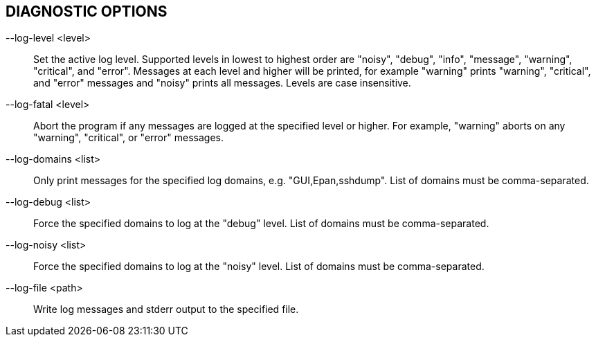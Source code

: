 == DIAGNOSTIC OPTIONS

--log-level <level>:: Set the active log level.
Supported levels in lowest to highest order are "noisy", "debug", "info", "message", "warning", "critical", and "error".
Messages at each level and higher will be printed, for example "warning" prints "warning", "critical", and "error" messages and "noisy" prints all messages.
Levels are case insensitive.

--log-fatal <level>:: Abort the program if any messages are logged at the specified level or higher.
For example, "warning" aborts on any "warning", "critical", or "error" messages.

// XXX List available domains if no list is provided?
--log-domains <list>:: Only print messages for the specified log domains, e.g. "GUI,Epan,sshdump".
List of domains must be comma-separated.

--log-debug <list>:: Force the specified domains to log at the "debug" level.
List of domains must be comma-separated.

--log-noisy <list>:: Force the specified domains to log at the "noisy" level.
List of domains must be comma-separated.

--log-file <path>:: Write log messages and stderr output to the specified file.
